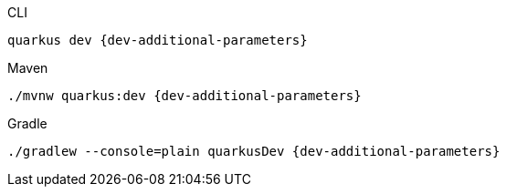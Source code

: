 [source, bash, subs=attributes+, role="primary asciidoc-tabs-sync-cli"]
.CLI
----
quarkus dev {dev-additional-parameters}
----
ifndef::devtools-no-maven[]
ifdef::devtools-wrapped[+]
[source, bash, subs=attributes+, role="secondary asciidoc-tabs-sync-maven"]
.Maven
----
./mvnw quarkus:dev {dev-additional-parameters}
----
endif::[]
ifndef::devtools-no-gradle[]
ifdef::devtools-wrapped[+]
[source, bash, subs=attributes+, role="secondary asciidoc-tabs-sync-gradle"]
.Gradle
----
./gradlew --console=plain quarkusDev {dev-additional-parameters}
----
endif::[]